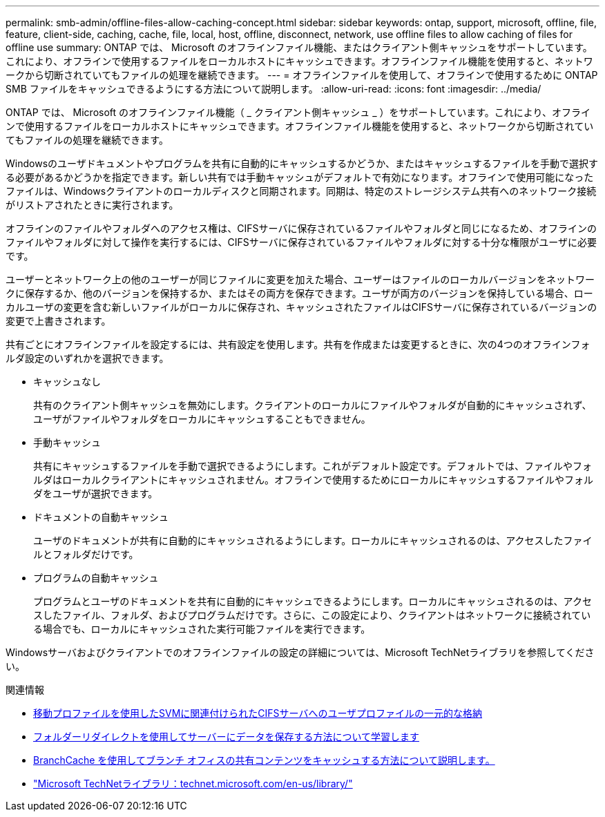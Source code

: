 ---
permalink: smb-admin/offline-files-allow-caching-concept.html 
sidebar: sidebar 
keywords: ontap, support, microsoft, offline, file, feature, client-side, caching, cache, file, local, host, offline, disconnect, network, use offline files to allow caching of files for offline use 
summary: ONTAP では、 Microsoft のオフラインファイル機能、またはクライアント側キャッシュをサポートしています。これにより、オフラインで使用するファイルをローカルホストにキャッシュできます。オフラインファイル機能を使用すると、ネットワークから切断されていてもファイルの処理を継続できます。 
---
= オフラインファイルを使用して、オフラインで使用するために ONTAP SMB ファイルをキャッシュできるようにする方法について説明します。
:allow-uri-read: 
:icons: font
:imagesdir: ../media/


[role="lead"]
ONTAP では、 Microsoft のオフラインファイル機能（ _ クライアント側キャッシュ _ ）をサポートしています。これにより、オフラインで使用するファイルをローカルホストにキャッシュできます。オフラインファイル機能を使用すると、ネットワークから切断されていてもファイルの処理を継続できます。

Windowsのユーザドキュメントやプログラムを共有に自動的にキャッシュするかどうか、またはキャッシュするファイルを手動で選択する必要があるかどうかを指定できます。新しい共有では手動キャッシュがデフォルトで有効になります。オフラインで使用可能になったファイルは、Windowsクライアントのローカルディスクと同期されます。同期は、特定のストレージシステム共有へのネットワーク接続がリストアされたときに実行されます。

オフラインのファイルやフォルダへのアクセス権は、CIFSサーバに保存されているファイルやフォルダと同じになるため、オフラインのファイルやフォルダに対して操作を実行するには、CIFSサーバに保存されているファイルやフォルダに対する十分な権限がユーザに必要です。

ユーザーとネットワーク上の他のユーザーが同じファイルに変更を加えた場合、ユーザーはファイルのローカルバージョンをネットワークに保存するか、他のバージョンを保持するか、またはその両方を保存できます。ユーザが両方のバージョンを保持している場合、ローカルユーザの変更を含む新しいファイルがローカルに保存され、キャッシュされたファイルはCIFSサーバに保存されているバージョンの変更で上書きされます。

共有ごとにオフラインファイルを設定するには、共有設定を使用します。共有を作成または変更するときに、次の4つのオフラインフォルダ設定のいずれかを選択できます。

* キャッシュなし
+
共有のクライアント側キャッシュを無効にします。クライアントのローカルにファイルやフォルダが自動的にキャッシュされず、ユーザがファイルやフォルダをローカルにキャッシュすることもできません。

* 手動キャッシュ
+
共有にキャッシュするファイルを手動で選択できるようにします。これがデフォルト設定です。デフォルトでは、ファイルやフォルダはローカルクライアントにキャッシュされません。オフラインで使用するためにローカルにキャッシュするファイルやフォルダをユーザが選択できます。

* ドキュメントの自動キャッシュ
+
ユーザのドキュメントが共有に自動的にキャッシュされるようにします。ローカルにキャッシュされるのは、アクセスしたファイルとフォルダだけです。

* プログラムの自動キャッシュ
+
プログラムとユーザのドキュメントを共有に自動的にキャッシュできるようにします。ローカルにキャッシュされるのは、アクセスしたファイル、フォルダ、およびプログラムだけです。さらに、この設定により、クライアントはネットワークに接続されている場合でも、ローカルにキャッシュされた実行可能ファイルを実行できます。



Windowsサーバおよびクライアントでのオフラインファイルの設定の詳細については、Microsoft TechNetライブラリを参照してください。

.関連情報
* xref:roaming-profiles-store-user-profiles-concept.adoc[移動プロファイルを使用したSVMに関連付けられたCIFSサーバへのユーザプロファイルの一元的な格納]
* xref:folder-redirection-store-data-concept.adoc[フォルダーリダイレクトを使用してサーバーにデータを保存する方法について学習します]
* xref:branchcache-cache-share-content-branch-office-concept.adoc[BranchCache を使用してブランチ オフィスの共有コンテンツをキャッシュする方法について説明します。]
* http://technet.microsoft.com/en-us/library/["Microsoft TechNetライブラリ：technet.microsoft.com/en-us/library/"]

